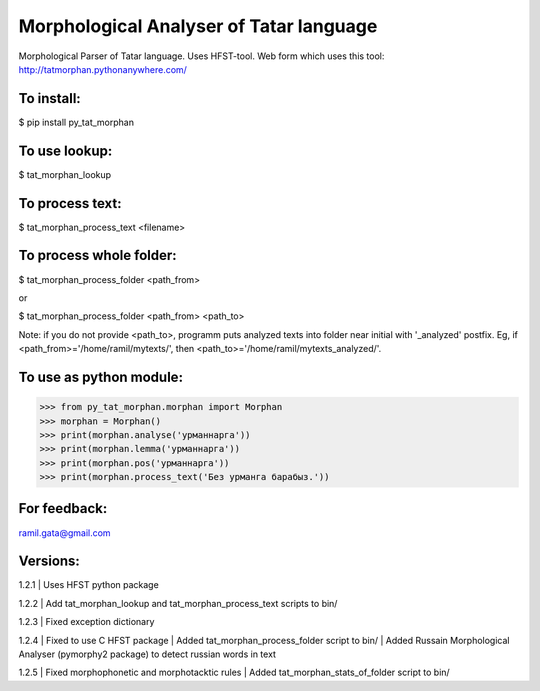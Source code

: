 Morphological Analyser of Tatar language
========================================

Morphological Parser of Tatar language. Uses HFST-tool.
Web form which uses this tool: http://tatmorphan.pythonanywhere.com/


To install:
-----------

$ pip install py_tat_morphan


To use lookup:
--------------

$ tat_morphan_lookup


To process text:
----------------

$ tat_morphan_process_text <filename>


To process whole folder:
------------------------

$ tat_morphan_process_folder <path_from>

or

$ tat_morphan_process_folder <path_from> <path_to>

Note: if you do not provide <path_to>, programm puts analyzed texts into folder near initial with '_analyzed' postfix. Eg, if <path_from>='/home/ramil/mytexts/', then <path_to>='/home/ramil/mytexts_analyzed/'.


To use as python module:
------------------------

>>> from py_tat_morphan.morphan import Morphan
>>> morphan = Morphan()
>>> print(morphan.analyse('урманнарга'))
>>> print(morphan.lemma('урманнарга'))
>>> print(morphan.pos('урманнарга'))
>>> print(morphan.process_text('Без урманга барабыз.'))

For feedback:
-------------

ramil.gata@gmail.com


Versions:
---------

1.2.1 
|    Uses HFST python package

1.2.2 
|    Add tat_morphan_lookup and tat_morphan_process_text scripts to bin/

1.2.3 
|    Fixed exception dictionary

1.2.4 
|    Fixed to use C HFST package 
|    Added tat_morphan_process_folder script to bin/
|    Added Russain Morphological Analyser (pymorphy2 package) to detect russian words in text

1.2.5
|   Fixed morphophonetic and morphotacktic rules
|   Added tat_morphan_stats_of_folder script to bin/